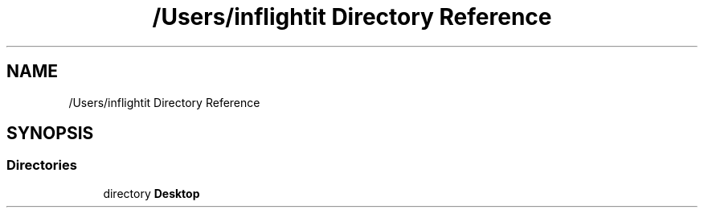 .TH "/Users/inflightit Directory Reference" 3Trabalho Final EDA" \" -*- nroff -*-
.ad l
.nh
.SH NAME
/Users/inflightit Directory Reference
.SH SYNOPSIS
.br
.PP
.SS "Directories"

.in +1c
.ti -1c
.RI "directory \fBDesktop\fP"
.br
.in -1c
